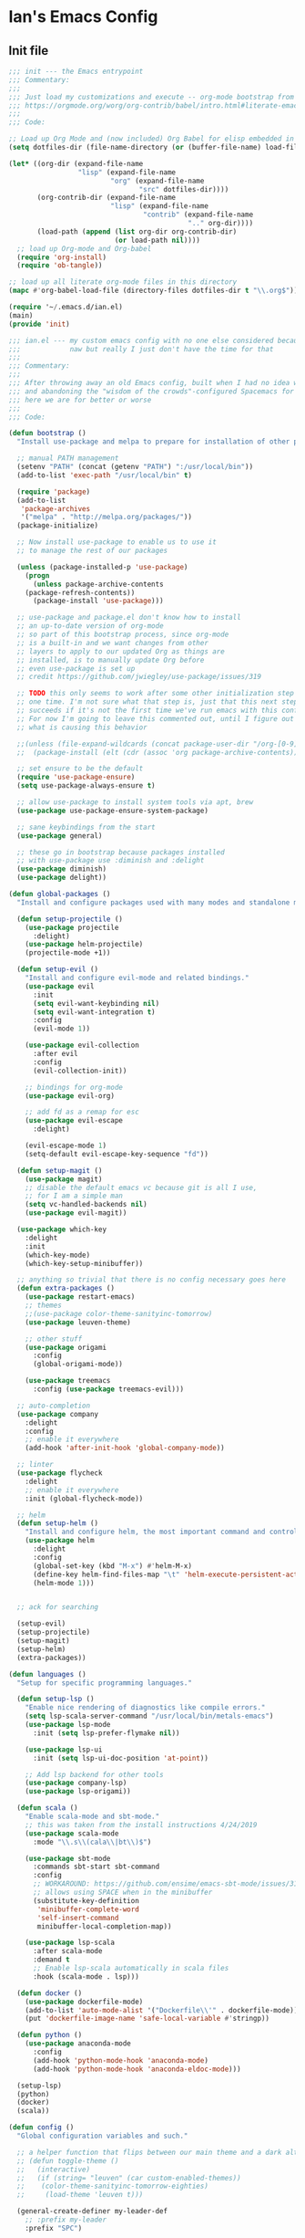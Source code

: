 * Ian's Emacs Config
** Init file
#+BEGIN_SRC emacs-lisp :tangle ~/.emacs.d/init.el
;;; init --- the Emacs entrypoint
;;; Commentary:
;;;
;;; Just load my customizations and execute -- org-mode bootstrap from 
;;; https://orgmode.org/worg/org-contrib/babel/intro.html#literate-emacs-init
;;;
;;; Code:

;; Load up Org Mode and (now included) Org Babel for elisp embedded in Org Mode files
(setq dotfiles-dir (file-name-directory (or (buffer-file-name) load-file-name)))

(let* ((org-dir (expand-file-name
                 "lisp" (expand-file-name
                         "org" (expand-file-name
                                "src" dotfiles-dir))))
       (org-contrib-dir (expand-file-name
                         "lisp" (expand-file-name
                                 "contrib" (expand-file-name
                                            ".." org-dir))))
       (load-path (append (list org-dir org-contrib-dir)
                          (or load-path nil))))
  ;; load up Org-mode and Org-babel
  (require 'org-install)
  (require 'ob-tangle))

;; load up all literate org-mode files in this directory
(mapc #'org-babel-load-file (directory-files dotfiles-dir t "\\.org$"))

(require '~/.emacs.d/ian.el)
(main)
(provide 'init)
#+END_SRC

#+BEGIN_SRC emacs-lisp :tangle yes
;;; ian.el --- my custom emacs config with no one else considered because fuck you
;;;            naw but really I just don't have the time for that
;;;
;;; Commentary:
;;;
;;; After throwing away an old Emacs config, built when I had no idea what I was doing
;;; and abandoning the "wisdom of the crowds"-configured Spacemacs for better control
;;; here we are for better or worse
;;;
;;; Code:

(defun bootstrap ()
  "Install use-package and melpa to prepare for installation of other packages."

  ;; manual PATH management
  (setenv "PATH" (concat (getenv "PATH") ":/usr/local/bin"))
  (add-to-list 'exec-path "/usr/local/bin" t)

  (require 'package)
  (add-to-list
   'package-archives
   '("melpa" . "http://melpa.org/packages/"))
  (package-initialize)

  ;; Now install use-package to enable us to use it
  ;; to manage the rest of our packages
  
  (unless (package-installed-p 'use-package)
    (progn
      (unless package-archive-contents
	(package-refresh-contents))
      (package-install 'use-package)))

  ;; use-package and package.el don't know how to install
  ;; an up-to-date version of org-mode
  ;; so part of this bootstrap process, since org-mode
  ;; is a built-in and we want changes from other
  ;; layers to apply to our updated Org as things are
  ;; installed, is to manually update Org before
  ;; even use-package is set up
  ;; credit https://github.com/jwiegley/use-package/issues/319

  ;; TODO this only seems to work after some other initialization step has run
  ;; one time. I'm not sure what that step is, just that this next step only
  ;; succeeds if it's not the first time we've run emacs with this configuration.
  ;; For now I'm going to leave this commented out, until I figure out
  ;; what is causing this behavior

  ;;(unless (file-expand-wildcards (concat package-user-dir "/org-[0-9]*"))
  ;;  (package-install (elt (cdr (assoc 'org package-archive-contents)) 0)))

  ;; set ensure to be the default
  (require 'use-package-ensure)
  (setq use-package-always-ensure t)

  ;; allow use-package to install system tools via apt, brew
  (use-package use-package-ensure-system-package)

  ;; sane keybindings from the start
  (use-package general)

  ;; these go in bootstrap because packages installed
  ;; with use-package use :diminish and :delight
  (use-package diminish)
  (use-package delight))

(defun global-packages ()
  "Install and configure packages used with many modes and standalone modes and applications."
  
  (defun setup-projectile ()
    (use-package projectile
      :delight)
    (use-package helm-projectile)
    (projectile-mode +1))

  (defun setup-evil ()
    "Install and configure evil-mode and related bindings."
    (use-package evil
      :init
      (setq evil-want-keybinding nil)
      (setq evil-want-integration t)
      :config
      (evil-mode 1))

    (use-package evil-collection
      :after evil
      :config
      (evil-collection-init))

    ;; bindings for org-mode
    (use-package evil-org)

    ;; add fd as a remap for esc
    (use-package evil-escape
      :delight)

    (evil-escape-mode 1)
    (setq-default evil-escape-key-sequence "fd"))

  (defun setup-magit ()
    (use-package magit)
    ;; disable the default emacs vc because git is all I use,
    ;; for I am a simple man
    (setq vc-handled-backends nil)
    (use-package evil-magit))

  (use-package which-key
    :delight
    :init
    (which-key-mode)
    (which-key-setup-minibuffer))

  ;; anything so trivial that there is no config necessary goes here
  (defun extra-packages ()
    (use-package restart-emacs)
    ;; themes
    ;;(use-package color-theme-sanityinc-tomorrow)
    (use-package leuven-theme)

    ;; other stuff
    (use-package origami
      :config
      (global-origami-mode))

    (use-package treemacs
      :config (use-package treemacs-evil)))

  ;; auto-completion
  (use-package company
    :delight
    :config
    ;; enable it everywhere
    (add-hook 'after-init-hook 'global-company-mode))

  ;; linter
  (use-package flycheck
    :delight
    ;; enable it everywhere
    :init (global-flycheck-mode))

  ;; helm
  (defun setup-helm ()
    "Install and configure helm, the most important command and control center"
    (use-package helm
      :delight
      :config
      (global-set-key (kbd "M-x") #'helm-M-x)
      (define-key helm-find-files-map "\t" 'helm-execute-persistent-action)
      (helm-mode 1)))


  ;; ack for searching
  
  (setup-evil)
  (setup-projectile)
  (setup-magit)
  (setup-helm)
  (extra-packages))

(defun languages ()
  "Setup for specific programming languages."

  (defun setup-lsp ()
    "Enable nice rendering of diagnostics like compile errors."
    (setq lsp-scala-server-command "/usr/local/bin/metals-emacs")
    (use-package lsp-mode
      :init (setq lsp-prefer-flymake nil))

    (use-package lsp-ui
      :init (setq lsp-ui-doc-position 'at-point))

    ;; Add lsp backend for other tools
    (use-package company-lsp)
    (use-package lsp-origami))

  (defun scala ()
    "Enable scala-mode and sbt-mode."
    ;; this was taken from the install instructions 4/24/2019
    (use-package scala-mode
      :mode "\\.s\\(cala\\|bt\\)$")

    (use-package sbt-mode
      :commands sbt-start sbt-command
      :config
      ;; WORKAROUND: https://github.com/ensime/emacs-sbt-mode/issues/31
      ;; allows using SPACE when in the minibuffer
      (substitute-key-definition
       'minibuffer-complete-word
       'self-insert-command
       minibuffer-local-completion-map))

    (use-package lsp-scala
      :after scala-mode
      :demand t
      ;; Enable lsp-scala automatically in scala files
      :hook (scala-mode . lsp)))

  (defun docker ()
    (use-package dockerfile-mode)
    (add-to-list 'auto-mode-alist '("Dockerfile\\'" . dockerfile-mode))
    (put 'dockerfile-image-name 'safe-local-variable #'stringp))

  (defun python ()
    (use-package anaconda-mode
      :config
      (add-hook 'python-mode-hook 'anaconda-mode)
      (add-hook 'python-mode-hook 'anaconda-eldoc-mode)))

  (setup-lsp)
  (python)
  (docker)
  (scala))

(defun config ()
  "Global configuration variables and such."

  ;; a helper function that flips between our main theme and a dark alternative
  ;; (defun toggle-theme ()
  ;;   (interactive)
  ;;   (if (string= "leuven" (car custom-enabled-themes))
  ;; 	(color-theme-sanityinc-tomorrow-eighties)
  ;;     (load-theme 'leuven t)))

  (general-create-definer my-leader-def
    ;; :prefix my-leader
    :prefix "SPC")

  (general-create-definer my-local-leader-def
    ;; :prefix my-local-leader
    :prefix "SPC m")

  ;; global keybindings
  (my-leader-def
    :keymaps	'normal
    ;; buffer control
    "bb"	'switch-to-buffer
    "TAB"	'switch-to-prev-buffer
    "bd"	'kill-buffer-ask

    ;; errors
    "ec"        'flycheck-clear
    "el"	'flycheck-list-errors
    "en"        'flycheck-next-error
    "ep"        'flycheck-previous-error

    ;; hmm
    "ff"	'helm-find-files
    "fed"       '(lambda () (interactive)
		   (find-file "~/.emacs.d/ian.el"))

    "feD"       '(lambda () (interactive)
		   (find-file-other-frame "~/.emacs.d/ian.el"))
    "feR"       '(lambda () (interactive)
		   (byte-compile-file "~/.emacs.d/ian.el"))

    ;; git
    "gb"	'magit-blame
    "gs"	'magit-status
    "gg"	'magit
    "gd"	'magit-diff

    ;; bookmarks (j for jump)
    "jj"        'bookmark-jump
    "js"        'bookmark-set

    ;; org

    ;; projectile
    "p"		'projectile-command-map
    "pf"	'helm-projectile-find-file
    "sp"        'helm-projectile-ack

    ;; quitting
    "qq"        'exit-emacs
    "qr"        'restart-emacs
    
    ;; simple toggles
    "tn"	'linum-mode
    ;; "tt"	'toggle-theme

    ;; window control
    "w-"	'split-window-below
    "w/"	'split-window-right
    "wj"        (lambda () (interactive)
		  (select-window (window-in-direction 'below)))
    "wk"        (lambda () (interactive)
		  (select-window (window-in-direction 'above)))
    "wh"        (lambda () (interactive)
		  (select-window (window-in-direction 'left)))
    "wl"        (lambda () (interactive)
		  (select-window (window-in-direction 'right)))
    "wd"	'delete-window
    "wD"	'delete-other-windows
    "wo"	'other-window

    ";"         'comment-line

    "SPC"	'helm-M-x)

  (my-local-leader-def 'normal emacs-lisp-mode-map
    "e" 'eval-last-sexp)

  ;; Fontify the whole line for headings (with a background color).
  (setq org-fontify-whole-heading-line t)

  ;; backups to /tmp
  (setq backup-directory-alist `(("." . "/tmp/.emacs-saves")))
  (setq backup-by-copying t)

  ;; load the best theme, leuven
  (load-theme 'leuven t)

  (diminish 'eldoc-mode)
  (diminish 'undo-tree-mode)
  (diminish 'auto-revert-mode)

  ;; less annoying bell (from emacs wiki)
  ;; flashes the modeline foreground
  (setq ring-bell-function
	(lambda ()
	  (let ((orig-fg (face-foreground 'mode-line)))
	    ;; change the flash color here
	    ;; overrides themes :P
	    ;; guess that's one way to do it
	    (set-face-foreground 'mode-line "#F2804F")
	    (run-with-idle-timer 0.1 nil
				 (lambda (fg) (set-face-foreground 'mode-line fg))
				 orig-fg))))

  ;; easily take gifs (if byzanz-record is available.. might only work in Linux? not tested)
  (defun gif-this-frame (duration)
    (interactive "sDuration: ")
    (start-process "emacs-to-gif" nil
		   "byzanz-record"
		   "-d" duration
		   "-w" (number-to-string (+ 5 (frame-pixel-width)))
		   "-h" (number-to-string (+ 50 (frame-pixel-height)))
		   "-x" (number-to-string (frame-parameter nil 'left))
		   "-y" (number-to-string (+ (frame-parameter nil 'top) 10))
		   (concat "~/emacs_gifs/" (format-time-string "%Y-%m-%dT%T") ".gif")))

  ;; remove extraneous window chrome
  (when (fboundp 'menu-bar-mode) (menu-bar-mode -1))
  (when (fboundp 'tool-bar-mode) (tool-bar-mode -1))
  (scroll-bar-mode -1))

(defun main()
  "Initialize everything!"
  (bootstrap)
  (global-packages)
  (languages)
  (config))

(provide '~/.emacs.d/ian.el)
;;; ian.el ends here
#+END_SRC
